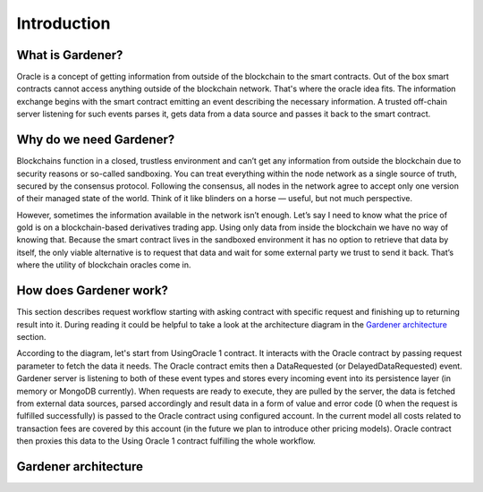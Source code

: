 ---------------
Introduction
---------------

What is Gardener?
-----------------
Oracle is a concept of getting information from outside of the blockchain to the smart contracts. Out of the box smart contracts cannot access anything outside of the blockchain network. That's where the oracle idea fits. The information exchange begins with the smart contract emitting an event describing the necessary information. A trusted off-chain server listening for such events parses it, gets data from a data source and passes it back to the smart contract.


Why do we need Gardener?
------------------------

Blockchains function in a closed, trustless environment and can’t get any information from outside the blockchain due to security reasons or so-called sandboxing. You can treat everything within the node network as a single source of truth, secured by the consensus protocol. Following the consensus, all nodes in the network agree to accept only one version of their managed state of the world. Think of it like blinders on a horse — useful, but not much perspective.

However, sometimes the information available in the network isn’t enough. Let’s say I need to know what the price of gold is on a blockchain-based derivatives trading app. Using only data from inside the blockchain we have no way of knowing that. Because the smart contract lives in the sandboxed environment it has no option to retrieve that data by itself, the only viable alternative is to request that data and wait for some external party we trust to send it back. That’s where the utility of blockchain oracles come in.

How does Gardener work?
------------------------
This section describes request workflow starting with asking contract with specific request and finishing up to returning result into it. During reading it could be helpful to take a look at the architecture diagram in the `Gardener architecture`_ section.

According to the diagram, let's start from UsingOracle 1 contract. It interacts with the Oracle contract by passing request parameter to fetch the data it needs. The Oracle contract emits then a DataRequested (or DelayedDataRequested) event. Gardener server is listening to both of these event types and stores every incoming event into its persistence layer (in memory or MongoDB currently). When requests are ready to execute, they are pulled by the server, the data is fetched from external data sources, parsed accordingly and result data in a form of value and error code (0 when the request is fulfilled successfully) is passed to the Oracle contract using configured account. In the current model all costs related to transaction fees are covered by this account (in the future we plan to introduce other pricing models). Oracle contract then proxies this data to the Using Oracle 1 contract fulfilling the whole workflow.

Gardener architecture
---------------------

.. image:: ../images/OracleArchitecture.png

